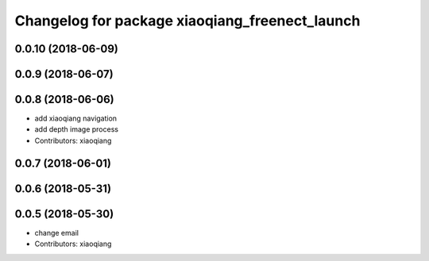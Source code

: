 ^^^^^^^^^^^^^^^^^^^^^^^^^^^^^^^^^^^^^^^^^^^^^^^
Changelog for package xiaoqiang_freenect_launch
^^^^^^^^^^^^^^^^^^^^^^^^^^^^^^^^^^^^^^^^^^^^^^^

0.0.10 (2018-06-09)
-------------------

0.0.9 (2018-06-07)
------------------

0.0.8 (2018-06-06)
------------------
* add xiaoqiang navigation
* add depth image process
* Contributors: xiaoqiang

0.0.7 (2018-06-01)
------------------

0.0.6 (2018-05-31)
------------------

0.0.5 (2018-05-30)
------------------
* change email
* Contributors: xiaoqiang
